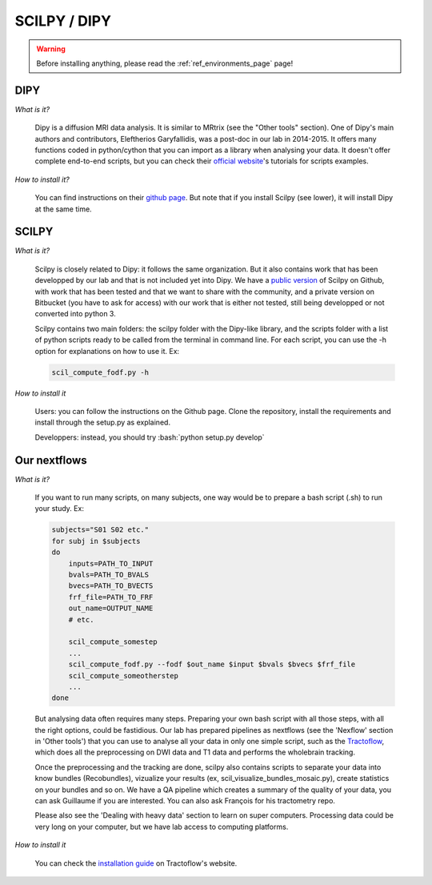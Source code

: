 .. _ref_scilpy_page:


.. role:: bash(code)
   :language: bash

SCILPY / DIPY
==============

.. warning::

    Before installing anything, please read the :ref:`ref_environments_page` page!

DIPY
####

*What is it?*

    Dipy is a diffusion MRI data analysis. It is similar to MRtrix (see the "Other tools" section). One of Dipy's main authors and contributors, Eleftherios Garyfallidis, was a post-doc in our lab in 2014-2015. It offers many functions coded in python/cython that you can import as a library when analysing your data. It doesn't offer complete end-to-end scripts, but you can check their `official website <https://dipy.org/>`_'s tutorials for scripts examples.

*How to install it?*

    You can find instructions on their `github page <https://github.com/nipy/dipy>`_. But note that if you install Scilpy (see lower), it will install Dipy at the same time.


SCILPY
######

*What is it?*

    Scilpy is closely related to Dipy: it follows the same organization. But it also contains work that has been developped by our lab and that is not included yet into Dipy. We have a `public version <https://github.com/scilus/scilpy>`_ of Scilpy on Github, with work that has been tested and that we want to share with the community, and a private version on Bitbucket (you have to ask for access) with our work that is either not tested, still being developped or not converted into python 3.

    Scilpy contains two main folders: the scilpy folder with the Dipy-like library, and the scripts folder with a list of python scripts ready to be called from the terminal in command line. For each script, you can use the -h option for explanations on how to use it. Ex:

    .. code-block:: bash

        scil_compute_fodf.py -h

*How to install it*

    Users: you can follow the instructions on the Github page. Clone the repository, install the requirements and install through the setup.py as explained.

    Developpers: instead, you should try :bash:`python setup.py develop`

Our nextflows
##############

*What is it?*

    If you want to run many scripts, on many subjects, one way would be to prepare a bash script (.sh) to run your study. Ex:

    .. code-block:: bash

        subjects="S01 S02 etc."
        for subj in $subjects
        do
            inputs=PATH_TO_INPUT
            bvals=PATH_TO_BVALS
            bvecs=PATH_TO_BVECTS
            frf_file=PATH_TO_FRF
            out_name=OUTPUT_NAME
            # etc.

            scil_compute_somestep
            ...
            scil_compute_fodf.py --fodf $out_name $input $bvals $bvecs $frf_file
            scil_compute_someotherstep
            ...
        done

    But analysing data often requires many steps. Preparing your own bash script with all those steps, with all the right options, could be fastidious. Our lab has prepared pipelines as nextflows (see the 'Nexflow' section in 'Other tools') that you can use to analyse all your data in only one simple script, such as the `Tractoflow <https://tractoflow-documentation.readthedocs.io/en/latest/pipeline/steps.html>`_, which does all the preprocessing on DWI data and T1 data and performs the wholebrain tracking.

    Once the preprocessing and the tracking are done, scilpy also contains scripts to separate your data into know bundles (Recobundles), vizualize your results (ex, scil_visualize_bundles_mosaic.py), create statistics on your bundles and so on. We have a QA pipeline which creates a summary of the quality of your data, you can ask Guillaume if you are interested. You can also ask François for his tractometry repo.

    Please also see the 'Dealing with heavy data' section to learn on super computers. Processing data could be very long on your computer, but we have lab access to computing platforms.

*How to install it*

    You can check the `installation guide <https://tractoflow-documentation.readthedocs.io/en/latest/installation/before_install.html>`_ on Tractoflow's website.